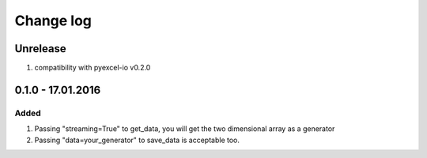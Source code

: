 Change log
================================================================================

Unrelease
--------------------------------------------------------------------------------

1. compatibility with pyexcel-io v0.2.0


0.1.0 - 17.01.2016
--------------------------------------------------------------------------------

Added
++++++++++++++++++++++++++++++++++++++++++++++++++++++++++++++++++++++++++++++++

#. Passing "streaming=True" to get_data, you will get the two dimensional array as a generator
#. Passing "data=your_generator" to save_data is acceptable too.

